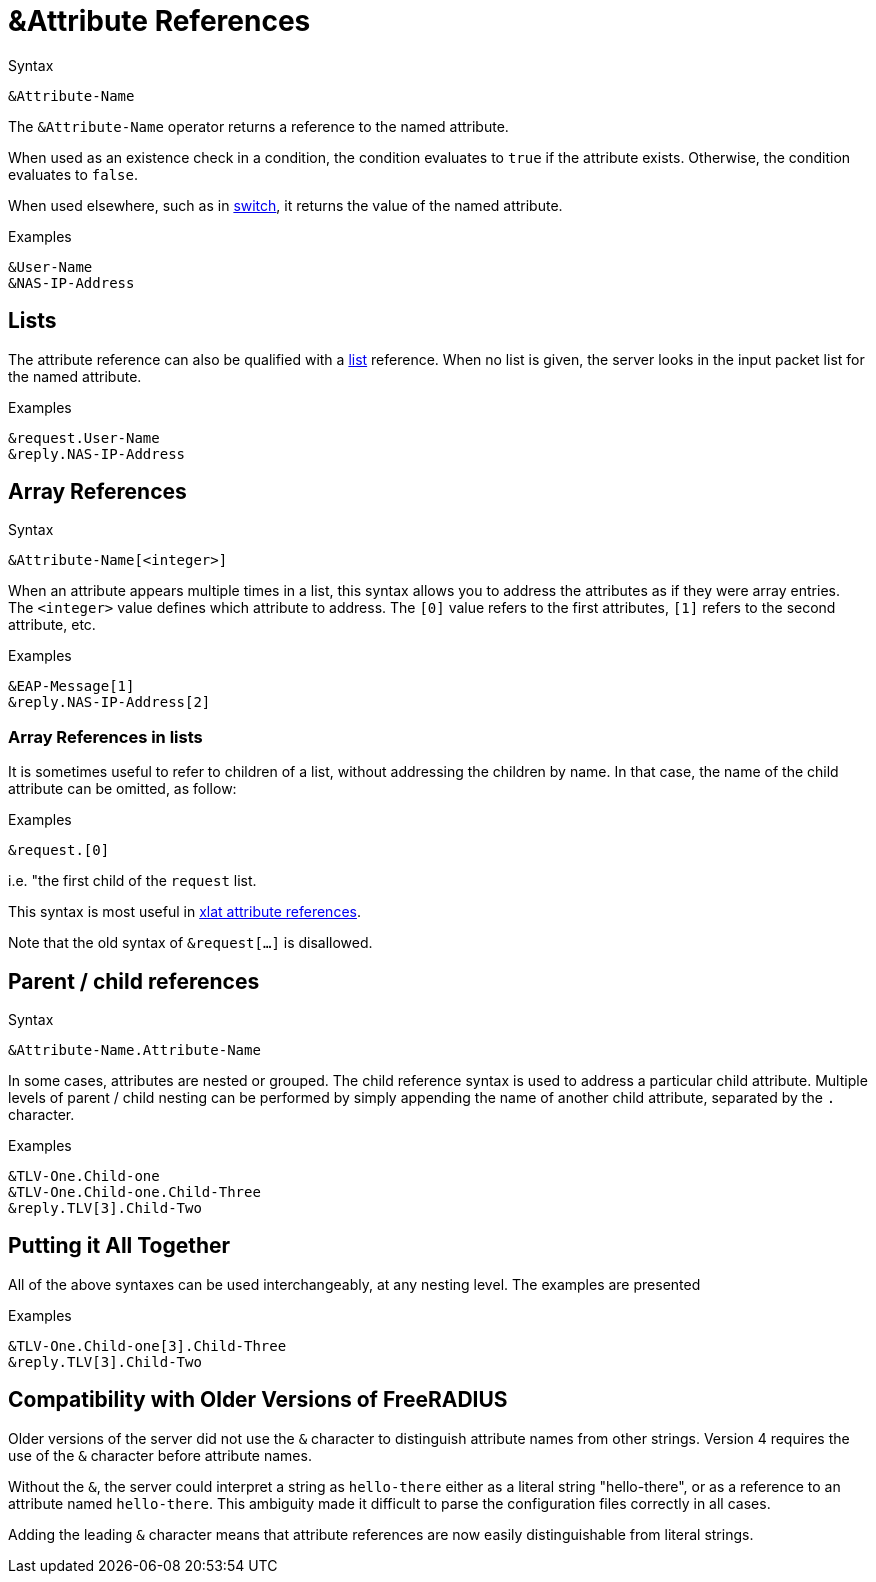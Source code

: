 = &Attribute References

.Syntax
[source,unlang]
----
&Attribute-Name
----

The `&Attribute-Name` operator returns a reference to the named
attribute.

When used as an existence check in a condition, the condition
evaluates to `true` if the attribute exists.  Otherwise, the condition
evaluates to `false`.

When used elsewhere, such as in xref:unlang/switch.adoc[switch], it returns
the value of the named attribute.

.Examples
[source,unlang]
----
&User-Name
&NAS-IP-Address
----

== Lists

The attribute reference can also be qualified with a
xref:unlang/list.adoc[list] reference.  When no list is given, the server
looks in the input packet list for the named attribute.

.Examples

[source,unlang]
----
&request.User-Name
&reply.NAS-IP-Address
----

== Array References

.Syntax
[source,unlang]
----
&Attribute-Name[<integer>]
----

When an attribute appears multiple times in a list, this syntax allows
you to address the attributes as if they were array entries.  The
`<integer>` value defines which attribute to address.  The `[0]` value
refers to the first attributes, `[1]` refers to the second attribute,
etc.

.Examples
[source,unlang]
----
&EAP-Message[1]
&reply.NAS-IP-Address[2]
----

=== Array References in lists

It is sometimes useful to refer to children of a list, without
addressing the children by name.  In that case, the name of the child
attribute can be omitted, as follow:

.Examples
[source,unlang]
----
&request.[0]
----

i.e. "the first child of the `request` list.

This syntax is most useful in xref:xlat/attribute.adoc[xlat attribute references].

Note that the old syntax of `&request[...]` is disallowed.

== Parent / child references

.Syntax
[source,unlang]
----
&Attribute-Name.Attribute-Name
----

In some cases, attributes are nested or grouped.  The child reference
syntax is used to address a particular child attribute.  Multiple
levels of parent / child nesting can be performed by simply appending
the name of another child attribute, separated by the `.` character.

.Examples

[source,unlang]
----
&TLV-One.Child-one
&TLV-One.Child-one.Child-Three
&reply.TLV[3].Child-Two
----

== Putting it All Together

All of the above syntaxes can be used interchangeably, at any nesting level.  The examples are presented

.Examples
[source,unlang]
----
&TLV-One.Child-one[3].Child-Three
&reply.TLV[3].Child-Two
----

== Compatibility with Older Versions of FreeRADIUS

Older versions of the server did not use the `&` character to
distinguish attribute names from other strings.  Version 4 requires
the use of the `&` character before attribute names.

Without the `&`, the server could interpret a string as `hello-there`
either as a literal string "hello-there", or as a reference to an
attribute named `hello-there`.  This ambiguity made it difficult to
parse the configuration files correctly in all cases.

Adding the leading `&` character means that attribute references are
now easily distinguishable from literal strings.

// Copyright (C) 2022 Network RADIUS SAS.  Licenced under CC-by-NC 4.0.
// This documentation was developed by Network RADIUS SAS.
